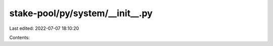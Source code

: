 stake-pool/py/system/__init__.py
================================

Last edited: 2022-07-07 18:10:20

Contents:

.. code-block:: py

    

